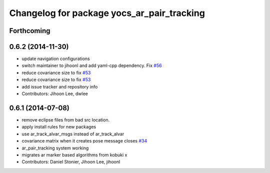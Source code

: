 ^^^^^^^^^^^^^^^^^^^^^^^^^^^^^^^^^^^^^^^^^^^
Changelog for package yocs_ar_pair_tracking
^^^^^^^^^^^^^^^^^^^^^^^^^^^^^^^^^^^^^^^^^^^

Forthcoming
-----------

0.6.2 (2014-11-30)
------------------
* update navigation configurations
* switch maintainer to jihoonl and add yaml-cpp dependency. Fix `#56 <https://github.com/yujinrobot/yujin_ocs/issues/56>`_
* reduce covariance size to fix `#53 <https://github.com/yujinrobot/yujin_ocs/issues/53>`_
* reduce covariance size to fix `#53 <https://github.com/yujinrobot/yujin_ocs/issues/53>`_
* add issue tracker and repository info
* Contributors: Jihoon Lee, dwlee

0.6.1 (2014-07-08)
------------------
* remove eclipse files from bad src location.
* apply install rules for new packages
* use ar_track_alvar_msgs instead of ar_track_alvar
* covariance matrix when it creates pose message closes `#34 <https://github.com/yujinrobot/yujin_ocs/issues/34>`_
* ar_pair_tracking system working
* migrates ar marker based algorithms from kobuki x
* Contributors: Daniel Stonier, Jihoon Lee, jihoonl

